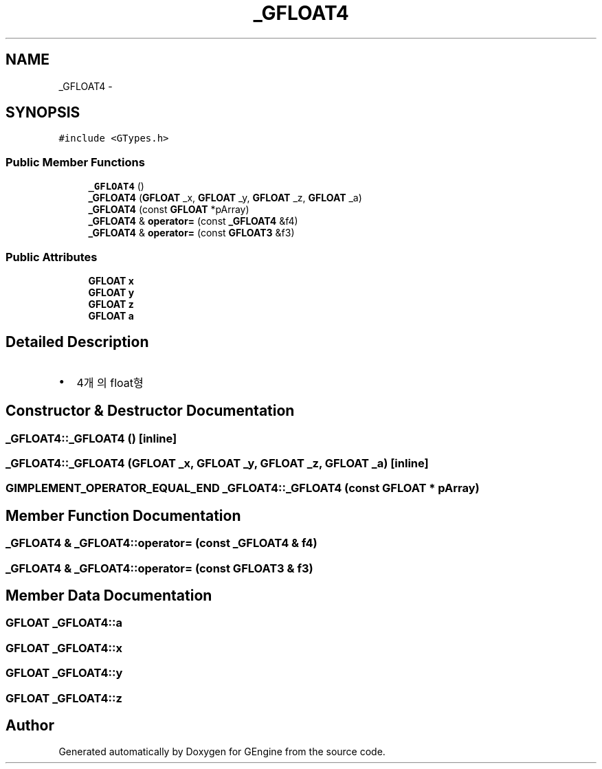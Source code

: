 .TH "_GFLOAT4" 3 "Sat Dec 26 2015" "Version v0.1" "GEngine" \" -*- nroff -*-
.ad l
.nh
.SH NAME
_GFLOAT4 \- 
.SH SYNOPSIS
.br
.PP
.PP
\fC#include <GTypes\&.h>\fP
.SS "Public Member Functions"

.in +1c
.ti -1c
.RI "\fB_GFLOAT4\fP ()"
.br
.ti -1c
.RI "\fB_GFLOAT4\fP (\fBGFLOAT\fP _x, \fBGFLOAT\fP _y, \fBGFLOAT\fP _z, \fBGFLOAT\fP _a)"
.br
.ti -1c
.RI "\fB_GFLOAT4\fP (const \fBGFLOAT\fP *pArray)"
.br
.ti -1c
.RI "\fB_GFLOAT4\fP & \fBoperator=\fP (const \fB_GFLOAT4\fP &f4)"
.br
.ti -1c
.RI "\fB_GFLOAT4\fP & \fBoperator=\fP (const \fBGFLOAT3\fP &f3)"
.br
.in -1c
.SS "Public Attributes"

.in +1c
.ti -1c
.RI "\fBGFLOAT\fP \fBx\fP"
.br
.ti -1c
.RI "\fBGFLOAT\fP \fBy\fP"
.br
.ti -1c
.RI "\fBGFLOAT\fP \fBz\fP"
.br
.ti -1c
.RI "\fBGFLOAT\fP \fBa\fP"
.br
.in -1c
.SH "Detailed Description"
.PP 

.IP "\(bu" 2
4개의 float형 
.PP

.SH "Constructor & Destructor Documentation"
.PP 
.SS "_GFLOAT4::_GFLOAT4 ()\fC [inline]\fP"

.SS "_GFLOAT4::_GFLOAT4 (\fBGFLOAT\fP _x, \fBGFLOAT\fP _y, \fBGFLOAT\fP _z, \fBGFLOAT\fP _a)\fC [inline]\fP"

.SS "\fBGIMPLEMENT_OPERATOR_EQUAL_END\fP _GFLOAT4::_GFLOAT4 (const \fBGFLOAT\fP * pArray)"

.SH "Member Function Documentation"
.PP 
.SS "\fB_GFLOAT4\fP & _GFLOAT4::operator= (const \fB_GFLOAT4\fP & f4)"

.SS "\fB_GFLOAT4\fP & _GFLOAT4::operator= (const \fBGFLOAT3\fP & f3)"

.SH "Member Data Documentation"
.PP 
.SS "\fBGFLOAT\fP _GFLOAT4::a"

.SS "\fBGFLOAT\fP _GFLOAT4::x"

.SS "\fBGFLOAT\fP _GFLOAT4::y"

.SS "\fBGFLOAT\fP _GFLOAT4::z"


.SH "Author"
.PP 
Generated automatically by Doxygen for GEngine from the source code\&.
